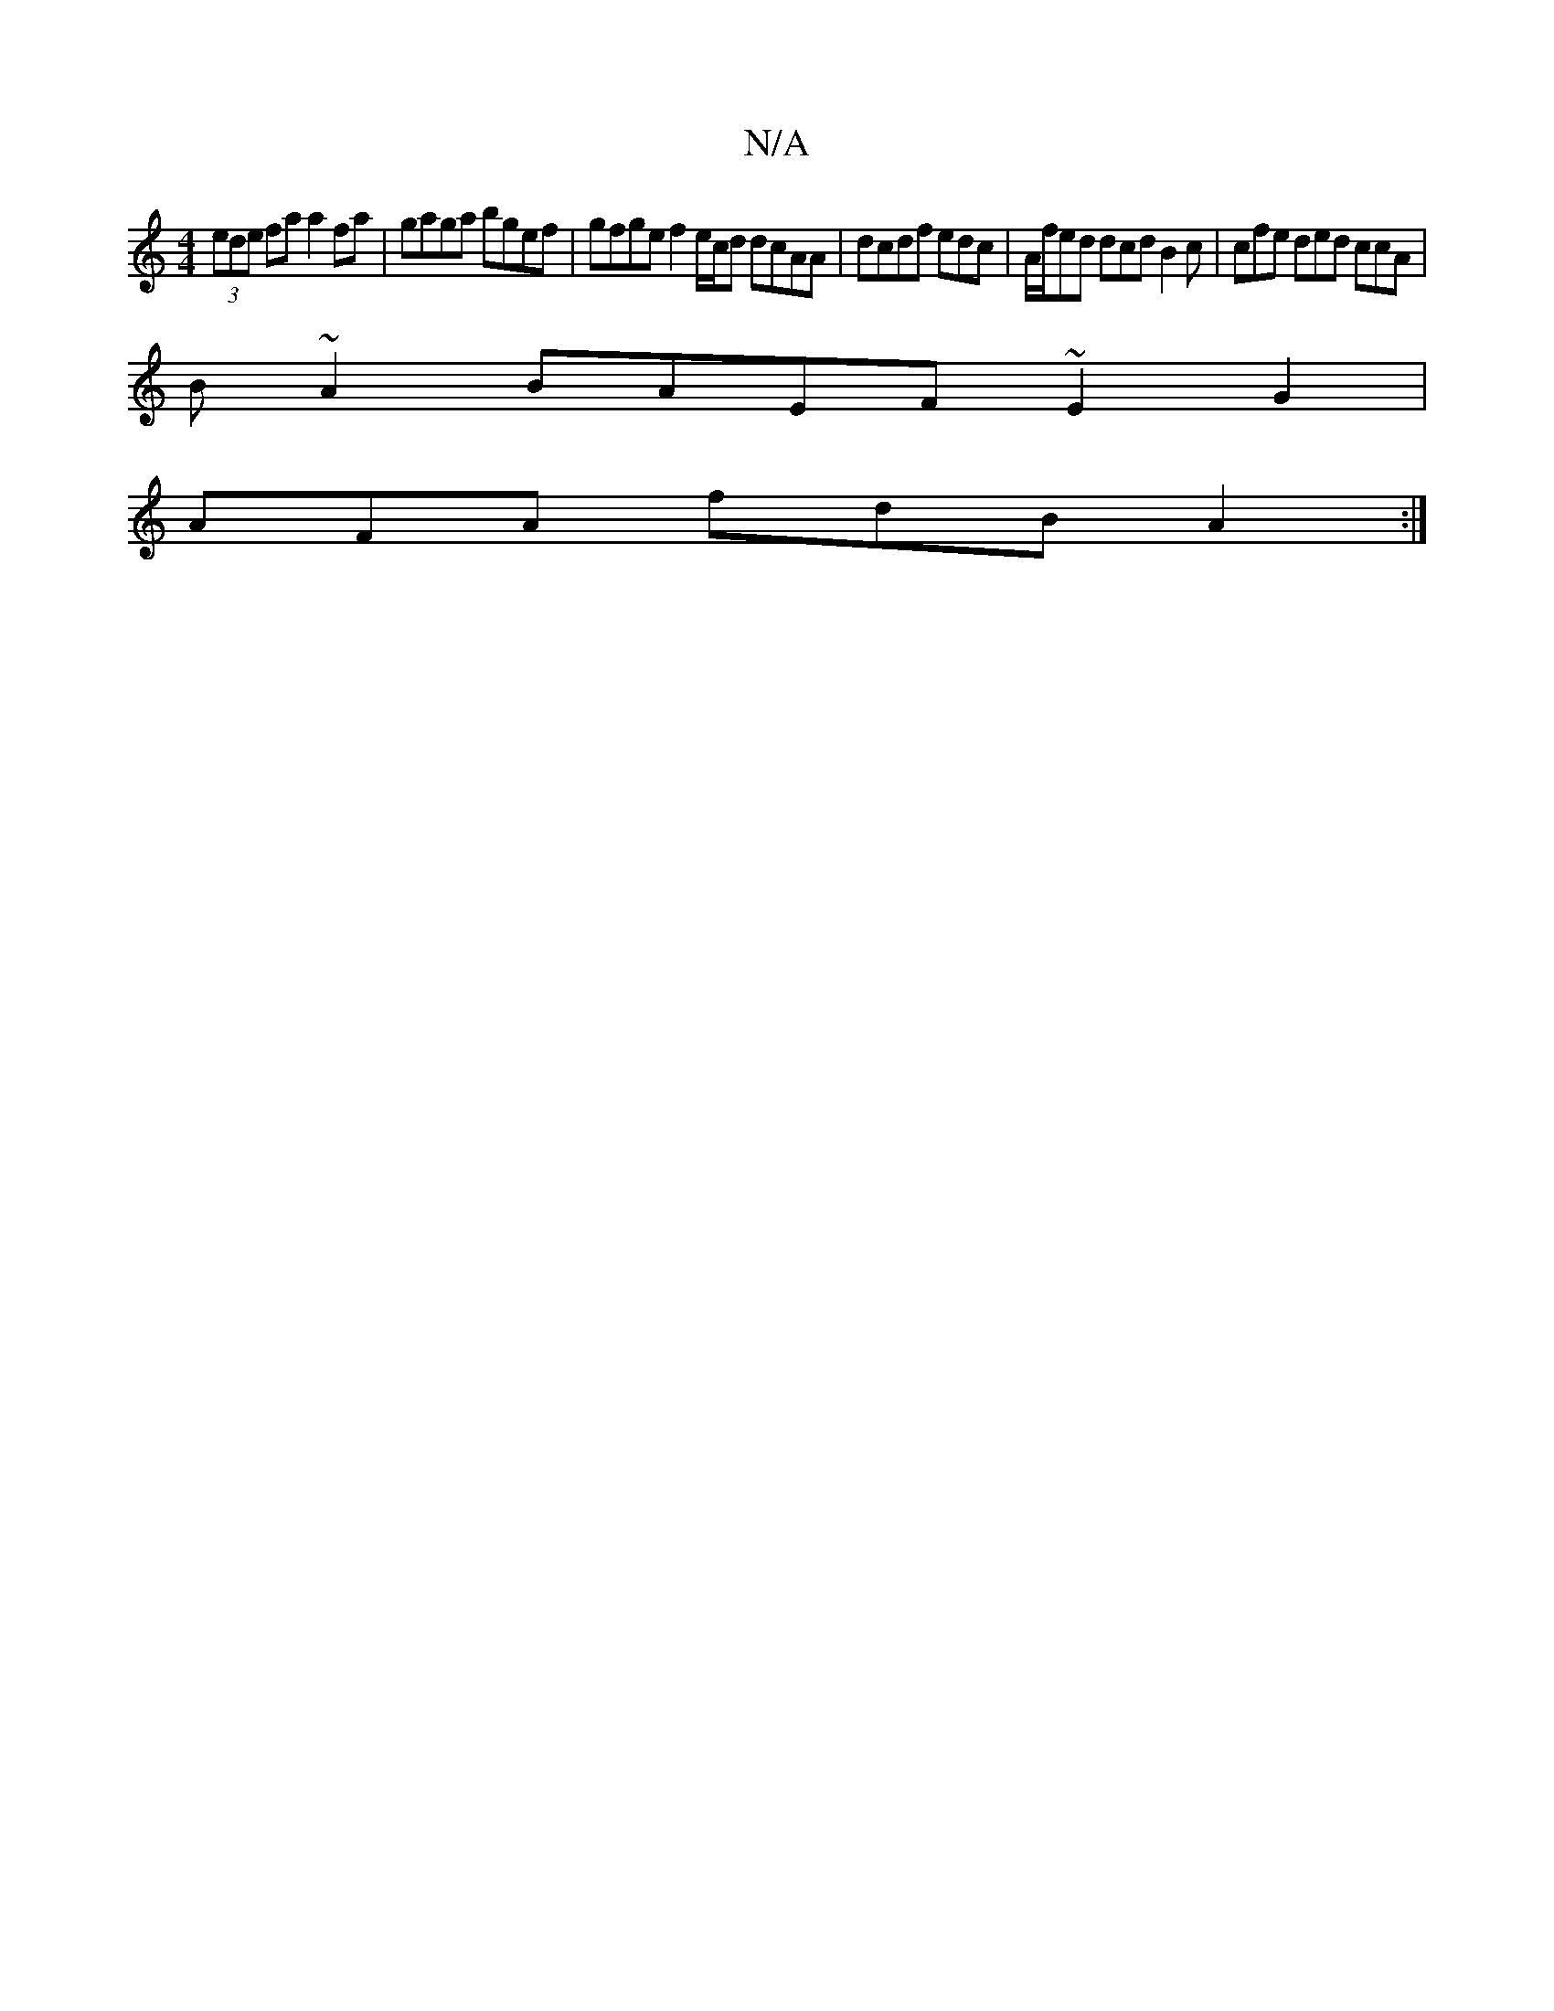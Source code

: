 X:1
T:N/A
M:4/4
R:N/A
K:Cmajor
 (3ede fa a2 fa | gaga bgef | gfge f2 e/c/d dcAA | dcdf edc | A/f/ed dcd B2c | cfe ded ccA |
B ~A2 BAEF ~E2G2|
AFA fdB A2 :|

|: A>dd Afe a2a | fdB ABA F3 :|
|: :|
|:E|FAD FAF :|

FEF AFD FED FFD:|
e4